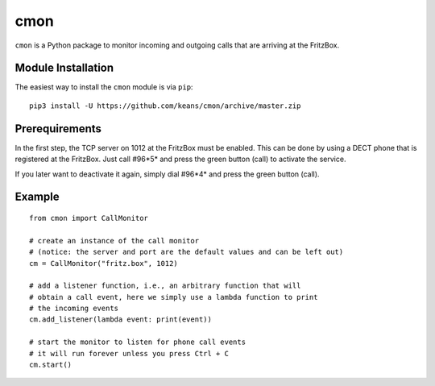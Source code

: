 cmon
====

``cmon`` is a Python package to monitor incoming and outgoing calls that
are arriving at the FritzBox.


Module Installation
-------------------

The easiest way to install the ``cmon`` module is via ``pip``:

::

    pip3 install -U https://github.com/keans/cmon/archive/master.zip


Prerequirements
---------------

In the first step, the TCP server on 1012 at the FritzBox must be enabled.
This can be done by using a DECT phone that is registered at the FritzBox.
Just call #96*5* and press the green button (call) to activate the service.

If you later want to deactivate it again, simply dial #96*4* and press
the green button (call).


Example
-------

::

    from cmon import CallMonitor

    # create an instance of the call monitor
    # (notice: the server and port are the default values and can be left out)
    cm = CallMonitor("fritz.box", 1012)

    # add a listener function, i.e., an arbitrary function that will
    # obtain a call event, here we simply use a lambda function to print
    # the incoming events
    cm.add_listener(lambda event: print(event))

    # start the monitor to listen for phone call events
    # it will run forever unless you press Ctrl + C
    cm.start()
